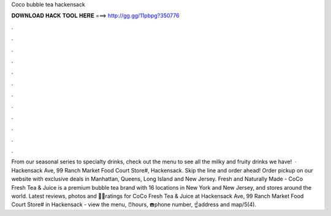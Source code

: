 Coco bubble tea hackensack

𝐃𝐎𝐖𝐍𝐋𝐎𝐀𝐃 𝐇𝐀𝐂𝐊 𝐓𝐎𝐎𝐋 𝐇𝐄𝐑𝐄 ===> http://gg.gg/11pbpg?350776

.

.

.

.

.

.

.

.

.

.

.

.

From our seasonal series to specialty drinks, check out the menu to see all the milky and fruity drinks we have!  · Hackensack Ave, 99 Ranch Market Food Court Store#, Hackensack. Skip the line and order ahead! Order pickup on our website with exclusive deals in Manhattan, Queens, Long Island and New Jersey. Fresh and Naturally Made - CoCo Fresh Tea & Juice is a premium bubble tea brand with 16 locations in New York and New Jersey, and stores around the world. Latest reviews, photos and 👍🏾ratings for CoCo Fresh Tea & Juice at Hackensack Ave, 99 Ranch Market Food Court Store# in Hackensack - view the menu, ⏰hours, ☎️phone number, ☝address and map/5(4).